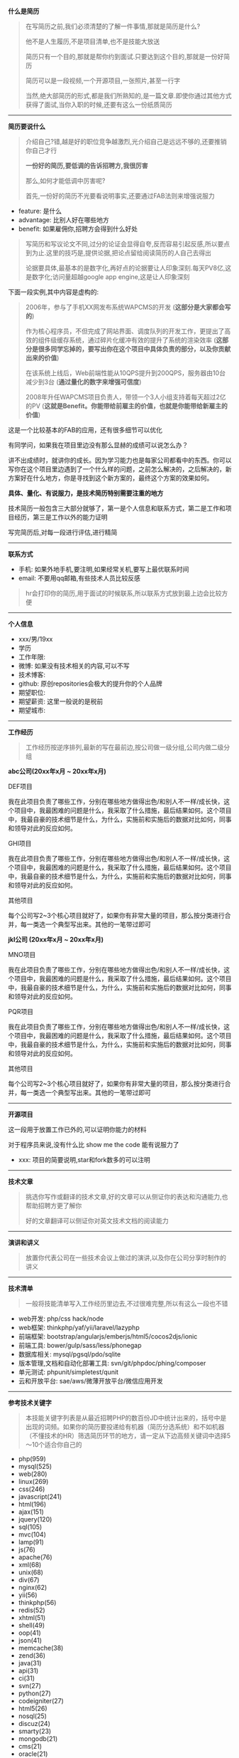 # بِسْمِ اللّهِ الرَّحْمـَنِ الرَّحِيمِ

*什么是简历*
#+BEGIN_QUOTE
在写简历之前,我们必须清楚的了解一件事情,那就是简历是什么?

他不是人生履历,不是项目清单,也不是技能大放送

简历只有一个目的,那就是帮你约到面试.只要达到这个目的,那就是一份好简历

简历可以是一段视频,一个开源项目,一张照片,甚至一行字

当然,绝大部简历的形式,都是我们所熟知的,是一篇文章.即使你通过其他方式获得了面试,当你入职的时候,还要有这么一份纸质简历
#+END_QUOTE
-----
*简历要说什么*
#+BEGIN_QUOTE
介绍自己?错,越是好的职位竞争越激烈,光介绍自己是远远不够的,还要推销你自己才行

*一份好的简历,要低调的告诉招聘方,我很厉害*

那么,如何才能低调中厉害呢?

首先,一份好的简历不光要看说明事实,还要通过FAB法则来增强说服力
#+END_QUOTE
- feature: 是什么
- advantage: 比别人好在哪些地方
- benefit: 如果雇佣你,招聘方会得到什么好处
#+BEGIN_QUOTE
写简历和写议论文不同,过分的论证会显得自夸,反而容易引起反感,所以要点到为止.这里的技巧是,提供论据,把论点留给阅读简历的人自己去得出

论据要具体,最基本的是数字化,再好点的论据要让人印象深刻.每天PV8亿,这是数字化;访问量超越google app engine,这是让人印象深刻
#+END_QUOTE
下面一段实例,其中内容是虚构的:
#+BEGIN_QUOTE
2006年，参与了手机XX网发布系统WAPCMS的开发 (*这部分是大家都会写的*)

作为核心程序员，不但完成了网站界面、调度队列的开发工作，更提出了高效的组件级缓存系统，通过碎片化缓冲有效的提升了系统的渲染效率 (*这部分是很多同学忘掉的，要写出你在这个项目中具体负责的部分，以及你贡献出来的价值*)

在该系统上线后，Web前端性能从10QPS提升到200QPS，服务器由10台减少到3台 (*通过量化的数字来增强可信度*)

2008年升任WAPCMS项目负责人，带领一个3人小组支持着每天超过2亿的PV (*这就是Benefit。你能带给前雇主的价值，也就是你能带给新雇主的价值*)
#+END_QUOTE
这是一个比较基本的FAB的应用，还有很多细节可以优化

有同学问，如果我在项目里边没有那么显赫的成绩可以说怎么办？

讲不出成绩时，就讲你的成长。因为学习能力也是每家公司都看中的东西。你可以写你在这个项目里边遇到了一个什么样的问题，之前怎么解决的，之后解决的，新方案好在什么地方，你是寻找到这个新方案的，最终这个方案的效果如何。

*具体、量化、有说服力，是技术简历特别需要注重的地方*

技术简历一般包含三大部分就够了，第一是个人信息和联系方式，第二是工作和项目经历，第三是工作以外的能力证明

写完简历后,对每一段进行评估,进行精简
-----
*联系方式*
- 手机: 如果外地手机,要注明,如果经常关机,要写上最优联系时间
- email: 不要用qq邮箱,有些技术人员比较反感
#+BEGIN_QUOTE
hr会打印你的简历,用于面试的时候联系,所以联系方式放到最上边会比较方便
#+END_QUOTE
-----
*个人信息*
- xxx/男/19xx
- 学历
- 工作年限: 
- 微博: 如果没有技术相关的内容,可以不写
- 技术博客: 
- github: 原创repositories会极大的提升你的个人品牌
- 期望职位: 
- 期望薪资: 这里一般说的是税前
- 期望城市: 
-----
*工作经历*
#+BEGIN_QUOTE
工作经历按逆序排列,最新的写在最前边,按公司做一级分组,公司内做二级分组
#+END_QUOTE
*abc公司(20xx年x月 ~ 20xx年x月)*

DEF项目

我在此项目负责了哪些工作，分别在哪些地方做得出色/和别人不一样/成长快，这个项目中，我最困难的问题是什么，我采取了什么措施，最后结果如何。这个项目中，我最自豪的技术细节是什么，为什么，实施前和实施后的数据对比如何，同事和领导对此的反应如何。

GHI项目

我在此项目负责了哪些工作，分别在哪些地方做得出色/和别人不一样/成长快，这个项目中，我最困难的问题是什么，我采取了什么措施，最后结果如何。这个项目中，我最自豪的技术细节是什么，为什么，实施前和实施后的数据对比如何，同事和领导对此的反应如何。

其他项目

每个公司写2~3个核心项目就好了，如果你有非常大量的项目，那么按分类进行合并，每一类选一个典型写出来。其他的一笔带过即可

*jkl公司 (20xx年x月 ~ 20xx年x月)*

MNO项目

我在此项目负责了哪些工作，分别在哪些地方做得出色/和别人不一样/成长快，这个项目中，我最困难的问题是什么，我采取了什么措施，最后结果如何。这个项目中，我最自豪的技术细节是什么，为什么，实施前和实施后的数据对比如何，同事和领导对此的反应如何。

PQR项目

我在此项目负责了哪些工作，分别在哪些地方做得出色/和别人不一样/成长快，这个项目中，我最困难的问题是什么，我采取了什么措施，最后结果如何。这个项目中，我最自豪的技术细节是什么，为什么，实施前和实施后的数据对比如何，同事和领导对此的反应如何。

其他项目

每个公司写2~3个核心项目就好了，如果你有非常大量的项目，那么按分类进行合并，每一类选一个典型写出来。其他的一笔带过即可
-----
*开源项目*

这一段用于放置工作已外的,可以证明你能力的材料

对于程序员来说,没有什么比 show me the code 能有说服力了
- xxx: 项目的简要说明,star和fork数多的可以注明
-----
*技术文章*
#+BEGIN_QUOTE
挑选你写作或翻译的技术文章,好的文章可以从侧证你的表达和沟通能力,也帮助招聘方更了解你

好的文章翻译可以侧证你对英文技术文档的阅读能力
#+END_QUOTE
-----
*演讲和讲义*
#+BEGIN_QUOTE
放置你代表公司在一些技术会议上做过的演讲,以及你在公司分享时制作的讲义
#+END_QUOTE
-----
*技术清单*
#+BEGIN_QUOTE
一般将技能清单写入工作经历里边去,不过很难完整,所以有这么一段也不错
#+END_QUOTE
- web开发: php/css hack/node
- web框架: thinkphp/yaf/yii/laravel/lazyphp
- 前端框架: bootstrap/angularjs/emberjs/html5/cocos2djs/ionic
- 前端工具: bower/gulp/sass/less/phonegap
- 数据库相关: mysql/pgsql/pdo/sqlite
- 版本管理,文档和自动化部署工具: svn/git/phpdoc/phing/composer
- 单元测试: phpunit/simpletest/qunit
- 云和开放平台: sae/aws/微薄开放平台/微信应用开发
-----
*参考技术关键字*
#+BEGIN_QUOTE
本技能关键字列表是从最近招聘PHP的数百份JD中统计出来的，括号中是出现的词频。如果你的简历要投递给有机器（简历分选系统）和不如机器（不懂技术的HR）筛选简历环节的地方，请一定从下边高频关键词中选择5～10个适合你自己的
#+END_QUOTE
- php(959)
- mysql(525)
- web(280)
- linux(269)
- css(246)
- javascript(241)
- html(196)
- ajax(151)
- jquery(120)
- sql(105)
- mvc(104)
- lamp(91)
- js(76)
- apache(76)
- xml(68)
- unix(68)
- div(67)
- nginx(62)
- yii(56)
- thinkphp(56)
- redis(52)
- xhtml(51)
- shell(49)
- oop(41)
- json(41)
- memcache(38)
- zend(36)
- java(31)
- api(31)
- ci(31)
- svn(27)
- python(27)
- codeigniter(27)
- html5(26)
- nosql(25)
- discuz(24)
- smarty(23)
- mongodb(21)
- cms(21)
- oracle(21)
- w3c(19)
- framework(18)
- lbs(17)
- git(17)
- memcached(17)
- tcp(15)
- lnmp(15)
- cakephp(13)
- rest(12)
- crm(9)
- android(9)
- uml(9)
- css3(8)
- webservice(8)
- php5(8)
- tp(8)
- dhtml(8)
- ecshop(7)
- symfony(7)
- erp(7)
- windows(6)
- sns(6)
- wordpress(5)
- seo(5)
- phpcms(5)
- bootstrap(5)
- drupal(5)
- cache(5)
- o2o(5)
- ui(5)
- postgresql(5)
- perl(5)
- github(4)
- oa(4)
- yaf(4)
-----
*简历要用什么格式写*
#+BEGIN_CENTER
*PDF*
#+END_CENTER
-----
*致谢*
#+BEGIN_QUOTE
感谢您花时间阅读我的简历，期待能有机会和您共事
#+END_QUOTE
-----
#+BEGIN_CENTER
程序员们在内心树立起「求职==推销自己==展示个人品牌」的概念，勇于在职业上去争取更多更大的利益和空间，才能不让自己的一身本领被埋没。
#+END_CENTER
#+BEGIN_CENTER
*愿每一份才华，都找到让它发光的地方*
#+END_CENTER
